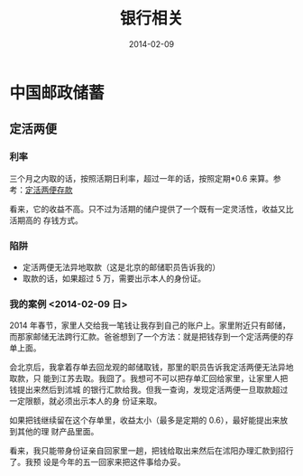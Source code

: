 #+TITLE: 银行相关
#+DATE: 2014-02-09

* 中国邮政储蓄
** 定活两便
*** 利率
三个月之内取的话，按照活期日利率，超过一年的话，按照定期*0.6 来算。参考：[[http://www.psbc.com/portal/zh_CN/PersonalBanking/BusinessIntroduction/pSaving/7908.html][定活两便存款]]

看来，它的收益不高。只不过为活期的储户提供了一个既有一定灵活性，收益又比活期高的
存钱方式。


*** 陷阱
- 定活两便无法异地取款（这是北京的邮储职员告诉我的）
- 取款的话，如果超过 5 万，需要出示本人的身份证。

*** 我的案例 <2014-02-09 日>

2014 年春节，家里人交给我一笔钱让我存到自己的账户上。家里附近只有邮储，
而那家邮储无法跨行汇款。爸爸想到了一个方法：就是把钱存到一个定活两便的存单上面。

会北京后，我拿着存单去回龙观的邮储取钱，那里的职员告诉我定活两便无法异地取款，只
能到江苏去取。我囧了。我想可不可以把存单汇回给家里，让家里人把钱提出来然后到沭城
的银行汇款给我。但我一查询，发现定活两便一旦取款超过一定限额，就必须出示本人的身
份证来取。

如果把钱继续留在这个存单里，收益太小（最多是定期的 0.6），最好能提出来放到其他的理
财产品里面。

看来，我只能带身份证亲自回家里一趟，把钱给取出来然后在沭阳办理汇款到招行了。我预
设是今年的五一回家来把这件事给办妥。
